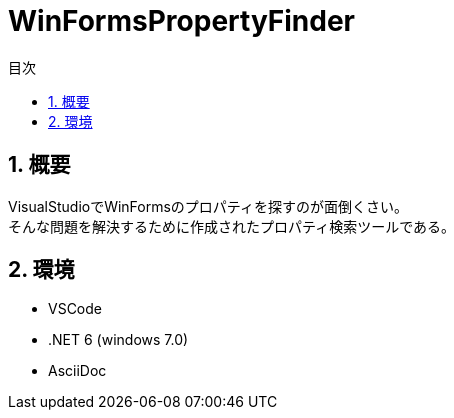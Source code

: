 
# WinFormsPropertyFinder
:toc: auto
:toc-title: 目次
:sectnums: |,all|


## 概要

VisualStudioでWinFormsのプロパティを探すのが面倒くさい。 +
そんな問題を解決するために作成されたプロパティ検索ツールである。




## 環境

* VSCode
* .NET 6 (windows 7.0)
* AsciiDoc


